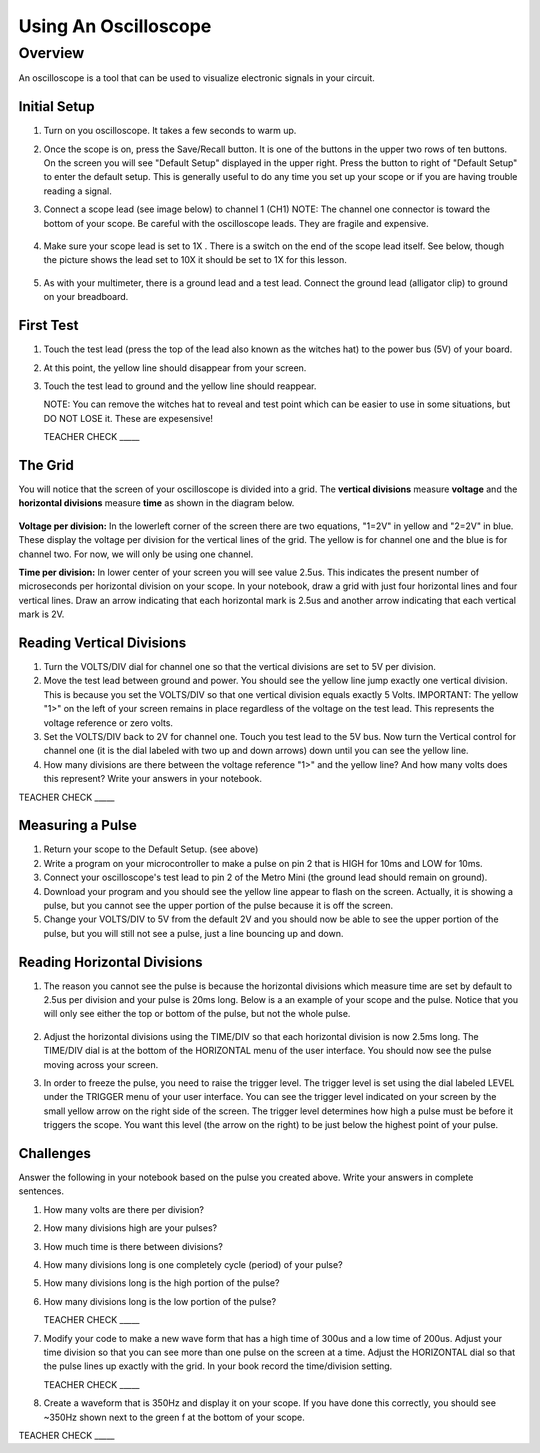Using An Oscilloscope
=====================

Overview
--------

An oscilloscope is a tool that can be used to visualize electronic signals in your circuit.

Initial Setup
~~~~~~~~~~~~~

#. Turn on you oscilloscope. It takes a few seconds to warm up.

#. Once the scope is on, press the Save/Recall button. It is one of the buttons in the upper two rows of ten buttons. On the screen you will see "Default Setup" displayed in the upper right. Press the button to right of "Default Setup" to enter the default setup. This is generally useful to do any time you set up your scope or if you are having trouble reading a signal.
   
#. Connect a scope lead (see image below) to channel 1 (CH1) NOTE: The channel one connector is toward the bottom of your scope. Be careful with the oscilloscope leads. They are fragile and expensive. 
   
   .. figure:: images/oscopelead.png

   
#. Make sure your scope lead is set to 1X . There is a switch on the end of the scope lead itself. See below, though the picture shows the lead set to 10X it should be set to 1X for this lesson.
   
   .. figure:: images/x10.png
   
#. As with your multimeter, there is a ground lead and a test lead. Connect the ground lead (alligator clip) to ground on your breadboard.

First Test
~~~~~~~~~~

#. Touch the test lead (press the top of the lead also known as the witches hat) to the power bus (5V) of your board.
#. At this point, the yellow line should disappear from your screen.
#. Touch the test lead to ground and the yellow line should reappear.

   NOTE: You can remove the witches hat to reveal and test point which can be easier to use in some situations, but DO NOT LOSE it. These are expesensive!

   TEACHER CHECK \_\_\_\_\_


The Grid
~~~~~~~~~~~~~~~~~~
You will notice that the screen of your oscilloscope is divided into a grid. The **vertical divisions** measure **voltage** and the **horizontal divisions** measure **time** as shown in the diagram below.

.. figure:: images/scopedivision.gif

**Voltage per division:** In the lowerleft corner of the screen there are two equations, "1=2V" in yellow and "2=2V" in blue. These display the voltage per division for the vertical lines of the grid. The yellow is for channel one and the blue is for channel two. For now, we will only be using one channel. 

**Time per division:** In lower center of your screen you will see value 2.5us. This indicates the present number of microseconds per horizontal division on your scope. In your notebook, draw a grid with just four horizontal lines and four vertical lines. Draw an arrow indicating that each horizontal mark is 2.5us and another arrow indicating that each vertical mark is 2V. 

Reading Vertical Divisions
~~~~~~~~~~~~~~~~~~

#. Turn the VOLTS/DIV dial for channel one so that the vertical divisions are set to 5V per division.

#. Move the test lead between ground and power. You should see the yellow line jump exactly one vertical division. This is because you set the VOLTS/DIV so that one vertical division equals exactly 5 Volts. IMPORTANT: The yellow "1>" on the left of your screen remains in place regardless of the voltage on the test lead. This represents the voltage reference or zero volts.

#. Set the VOLTS/DIV back to 2V for channel one. Touch you test lead to the 5V bus. Now turn the Vertical control for channel one (it is the dial labeled with two up and down arrows) down until you can see the yellow line.
#. How many divisions are there between the voltage reference "1>" and the yellow line? And how many volts does this represent? Write your answers in your notebook.

TEACHER CHECK \_\_\_\_\_

Measuring a Pulse
~~~~~

#. Return your scope to the Default Setup. (see above)
#. Write a program on your microcontroller to make a pulse on pin 2 that is HIGH for 10ms and LOW for 10ms.
#. Connect your oscilloscope's test lead to pin 2 of the Metro Mini (the ground lead should remain on ground).
#. Download your program and you should see the yellow line appear to flash on the screen. Actually, it is showing a pulse, but you cannot see the upper portion of the pulse because it is off the screen.
#. Change your VOLTS/DIV to 5V from the default 2V and you should now be able to see the upper portion of the pulse, but you will still not see a pulse, just a line bouncing up and down.

Reading Horizontal Divisions
~~~~~~~~~~~~~~~~~~~~

#. The reason you cannot see the pulse is because the horizontal divisions which measure time are set by default to 2.5us per division and your pulse is 20ms long. Below is a an example of your scope and the pulse. Notice that you will only see either the top or bottom of the pulse, but not the whole pulse.

   .. figure:: images/image4.png

#. Adjust the horizontal divisions using the TIME/DIV so that each horizontal division is now 2.5ms long. The TIME/DIV dial is at the bottom of the HORIZONTAL menu of the user interface. You should now see the pulse moving across your screen.
#. In order to freeze the pulse, you need to raise the trigger level. The trigger level is set using the dial labeled LEVEL under the TRIGGER menu of your user interface. You can see the trigger level indicated on your screen by the small yellow arrow on the right side of the screen. The trigger level determines how high a pulse must be before it triggers the scope. You want this level (the arrow on the right) to be just below the highest point of your pulse. 

Challenges
~~~~~~~~~~

Answer the following in your notebook based on the pulse you created above. Write your answers in complete sentences.

#. How many volts are there per division? 

#. How many divisions high are your pulses?
                         
#. How much time is there between divisions?

#. How many divisions long is one completely cycle (period) of your pulse?
                                                           
#. How many divisions long is the high portion of the pulse? 

#. How many divisions long is the low portion of the pulse?

   TEACHER CHECK \_\_\_\_\_

#. Modify your code to make a new wave form that has a high time of 300us and a low time of 200us. Adjust your time division so that you can see more than one pulse on the screen at a time. Adjust the HORIZONTAL dial so that the pulse lines up exactly with the grid. In your book record the time/division setting. 

   TEACHER CHECK \_\_\_\_\_

#. Create a waveform that is 350Hz and display it on your scope. If you have done this correctly, you should see ~350Hz shown next to the green f at the bottom of your scope.

TEACHER CHECK \_\_\_\_\_

